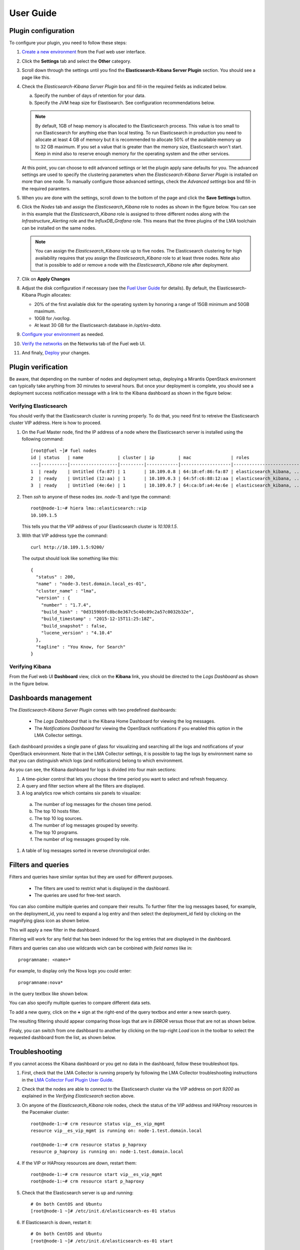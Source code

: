 .. _user_guide:

User Guide
==========

.. _plugin_configuration:

Plugin configuration
--------------------

To configure your plugin, you need to follow these steps:

1. `Create a new environment <http://docs.mirantis.com/openstack/fuel/fuel-8.0/user-guide.html#launch-wizard-to-create-new-environment>`_
   from the Fuel web user interface.

#. Click the **Settings** tab and select the **Other** category. 

#. Scroll down through the settings until you find the **Elasticsearch-Kibana Server
   Plugin** section. You should see a page like this.

   .. image:: ../images/elastic_kibana_settings.png
      :width: 800
      :align: center

#. Check the *Elasticsearch-Kibana Server Plugin* box and fill-in the required fields
   as indicated below.

   a. Specify the number of days of retention for your data. 
   b. Specify the JVM heap size for Elastisearch. See configuration recommendations below.

   .. note:: By default, 1GB of heap memory is allocated to the Elasticsearch process.
      This value is too small to run Elasticsearch for anything else than local testing.
      To run Elasticsearch in production you need to allocate at least 4 GB of memory
      but it is recommended to allocate 50% of the available memory up to 32 GB maximum.
      If you set a value that is greater than the memory size, Elasticsearch won't start.
      Keep in mind also to reserve enough memory for the operating system and the other services.

   At this point, you can choose to edit advanced settings or let the plugin
   apply sane defaults for you. The advanced settings are used to specify the clustering
   parameters when the *Elasticsearch-Kibana Server Plugin* is installed on more than one node.
   To manually configure those advanced settings, check the *Advanced settings* box and fill-in
   the required paramters.

#. When you are done with the settings, scroll down to the bottom of the page and click
   the **Save Settings** button.

#. Click the *Nodes* tab and assign the *Elasticsearch_Kibana* role to nodes as shown
   in the figure below. You can see in this example that the *Elasticsearch_Kibana* role
   is assigned to three different nodes along with the *Infrastructure_Alerting* role
   and the *InfluxDB_Grafana* role. This means that the three plugins of the LMA toolchain
   can be installed on the same nodes.
   
   .. image:: ../images/elastic_kibana_role.png
      :width: 800
      :align: center

   .. note:: You can assign the *Elasticsearch_Kibana* role up to five nodes.
      The Elasticsearch clustering for high availability requires that you assign
      the *Elasticsearch_Kibana* role to at least three nodes. Note also that
      is possible to add or remove a node with the *Elasticsearch_Kibana* role after deployment.

#. Clik on **Apply Changes**

#. Adjust the disk configuration if necessary (see the `Fuel User Guide
   <http://docs.mirantis.com/openstack/fuel/fuel-8.0/user-guide.html#disk-partitioning>`_
   for details). By default, the Elasticsearch-Kibana Plugin allocates:

   - 20% of the first available disk for the operating system by honoring a range of 15GB minimum and 50GB maximum.
   - 10GB for */var/log*.
   - At least 30 GB for the Elasticsearch database in */opt/es-data*.

#. `Configure your environment <http://docs.mirantis.com/openstack/fuel/fuel-8.0/user-guide.html#configure-your-environment>`_
   as needed.

#. `Verify the networks <http://docs.mirantis.com/openstack/fuel/fuel-8.0/user-guide.html#verify-networks>`_ on the Networks tab of the Fuel web UI.

#. And finaly, `Deploy <http://docs.mirantis.com/openstack/fuel/fuel-8.0/user-guide.html#deploy-changes>`_ your changes.

.. _plugin_install_verification:

Plugin verification
-------------------

Be aware, that depending on the number of nodes and deployment setup,
deploying a Mirantis OpenStack environment can typically take anything
from 30 minutes to several hours. But once your deployment is complete,
you should see a deployment success notification message with
a link to the Kibana dashboard as shown in the figure below:

.. image:: ../images/deploy_notif.png
   :align: center
   :width: 800

Verifying Elasticsearch
~~~~~~~~~~~~~~~~~~~~~~~

You should verify that the Elasticsearch cluster is running properly.
To do that, you need first to retreive the Elasticsearch cluster VIP address.
Here is how to proceed.

#. On the Fuel Master node, find the IP address of a node where the Elasticsearch
   server is installed using the following command::

    [root@fuel ~]# fuel nodes
    id | status   | name             | cluster | ip         | mac               | roles                     |
    ---|----------|------------------|---------|------------|-------------------|---------------------------|
    1  | ready    | Untitled (fa:87) | 1       | 10.109.0.8 | 64:18:ef:86:fa:87 | elasticsearch_kibana, ... |
    2  | ready    | Untitled (12:aa) | 1       | 10.109.0.3 | 64:5f:c6:88:12:aa | elasticsearch_kibana, ... |
    3  | ready    | Untitled (4e:6e) | 1       | 10.109.0.7 | 64:ca:bf:a4:4e:6e | elasticsearch_kibana, ... |


#. Then `ssh` to anyone of these nodes (ex. *node-1*) and type the command::

    root@node-1:~# hiera lma::elasticsearch::vip
    10.109.1.5

   This tells you that the VIP address of your Elasticsearch cluster is *10.109.1.5*.

#. With that VIP address type the command::

     curl http://10.109.1.5:9200/

   The output should look like something like this::

    {
      "status" : 200,
      "name" : "node-3.test.domain.local_es-01",
      "cluster_name" : "lma",
      "version" : {
        "number" : "1.7.4",
        "build_hash" : "0d3159b9fc8bc8e367c5c40c09c2a57c0032b32e",
        "build_timestamp" : "2015-12-15T11:25:18Z",
        "build_snapshot" : false,
        "lucene_version" : "4.10.4"
      },
      "tagline" : "You Know, for Search"
    }

Verifying Kibana 
~~~~~~~~~~~~~~~~

From the Fuel web UI **Dashboard** view, click on the **Kibana** link,
you should be directed to the *Logs Dashboard* as shown in the figure below.

.. image:: ../images/kibana_logs_dash.png
   :align: center
   :width: 800

Dashboards management
---------------------

The *Elasticsearch-Kibana Server Plugin* comes with two predefined dashboards:

  - The *Logs Dashboard* that is the Kibana Home Dashboard for viewing the log messages.
  - The *Notifications Dashboard* for viewing the OpenStack notifications if you enabled
    this option in the LMA Collector settings.

Each dashboard provides a single pane of glass for visualizing and searching
all the logs and notifications of your OpenStack environment.
Note that in the LMA Collector settings, it is possible to tag the logs by
environment name so that you can distinguish which logs (and notifications)
belong to which environment.

As you can see, the Kibana dashboard for logs is divided into four main sections:

.. image:: ../images/kibana_logs_sections.png
   :align: center
   :width: 800

1. A time-picker control that lets you choose the time period you want
   to select and refresh frequency.

#. A query and filter section where all the filters are displayed.

#. A log analytics row which contains six panels to visualize:

  a. The number of log messages for the chosen time period.

  #. The top 10 hosts filter.

  #. The top 10 log sources.

  #. The number of log messages grouped by severity.

  #. The top 10 programs.

  #. The number of log messages grouped by role.

#. A table of log messages sorted in reverse chronological order.

Filters and queries
-------------------

Filters and queries have similar syntax but they are used for different purposes.

  - The filters are used to restrict what is displayed in the dashboard.
  - The queries are used for free-text search.

You can also combine multiple queries and compare their results.
To further filter the log messages based, for example, on the deployment_id,
you need to expand a log entry and then select the deployment_id field by clicking
on the magnifying glass icon as shown below.

.. image:: ../images/kibana_logs_filter1.png
   :align: center
   :width: 800

This will apply a new filter in the dashboard.

.. image:: ../images/kibana_logs_filter2.png
   :align: center
   :width: 800

Filtering will work for any field that has been indexed for the log entries that
are displayed in the dashboard.

Filters and queries can also use wildcards wich can be conbined with *field names* like in::

    programname: <name>*

For example, to display only the Nova logs you could enter::

    programname:nova*

in the query textbox like shown below.

.. image:: ../images/kibana_logs_query1.png
   :align: center
   :width: 800

You can also specify multiple queries to compare different data sets.

To add a new query, click on the **+** sign at the right-end of the query
textbox and enter a new search query.

The resulting filtering should appear comparing those logs that are
in *ERROR* versus those that are not as shown below.

.. image:: ../images/kibana_logs_query2.png
   :align: center
   :width: 800

Finaly, you can switch from one dashboard to another by clicking on the top-right *Load*
icon in the toolbar to select the requested dashboard from the list, as shown below.

.. image:: ../images/kibana_dash.png
   :align: center
   :width: 800

Troubleshooting
---------------

If you cannot access the Kibana dashboard or you get no data in the dashboard,
follow these troubleshoot tips.

1. First, check that the LMA Collector is running properly by following the
   LMA Collector troubleshooting instructions in the
   `LMA Collector Fuel Plugin User Guide <http://fuel-plugin-lma-collector.readthedocs.org/>`_.

#. Check that the nodes are able to connect to the Elasticsearch cluster via the VIP address
   on port *9200* as explained in the `Verifying Elasticsearch` section above.

#. On anyone of the *Elasticsearch_Kibana* role nodes, check the status of the VIP address
   and HAProxy resources in the Pacemaker cluster::

     root@node-1:~# crm resource status vip__es_vip_mgmt
     resource vip__es_vip_mgmt is running on: node-1.test.domain.local

     root@node-1:~# crm resource status p_haproxy
     resource p_haproxy is running on: node-1.test.domain.local

#. If the VIP or HAProxy resources are down, restart them::

     root@node-1:~# crm resource start vip__es_vip_mgmt
     root@node-1:~# crm resource start p_haproxy

#. Check that the Elasticsearch server is up and running::

     # On both CentOS and Ubuntu
     [root@node-1 ~]# /etc/init.d/elasticsearch-es-01 status

#. If Elasticsearch is down, restart it::

     # On both CentOS and Ubuntu
     [root@node-1 ~]# /etc/init.d/elasticsearch-es-01 start

#. Check if nginx is up and running::

    # On both CentOS and Ubuntu
    [root@node-1 ~]# /etc/init.d/nginx status

#. If nginx is down, start it::

    # On both CentOS and Ubuntu
    [root@node-1 ~]# /etc/init.d/nginx start
